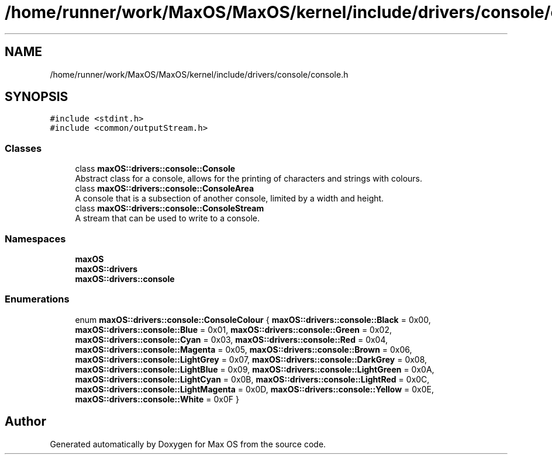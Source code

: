 .TH "/home/runner/work/MaxOS/MaxOS/kernel/include/drivers/console/console.h" 3 "Mon Jan 8 2024" "Version 0.1" "Max OS" \" -*- nroff -*-
.ad l
.nh
.SH NAME
/home/runner/work/MaxOS/MaxOS/kernel/include/drivers/console/console.h
.SH SYNOPSIS
.br
.PP
\fC#include <stdint\&.h>\fP
.br
\fC#include <common/outputStream\&.h>\fP
.br

.SS "Classes"

.in +1c
.ti -1c
.RI "class \fBmaxOS::drivers::console::Console\fP"
.br
.RI "Abstract class for a console, allows for the printing of characters and strings with colours\&. "
.ti -1c
.RI "class \fBmaxOS::drivers::console::ConsoleArea\fP"
.br
.RI "A console that is a subsection of another console, limited by a width and height\&. "
.ti -1c
.RI "class \fBmaxOS::drivers::console::ConsoleStream\fP"
.br
.RI "A stream that can be used to write to a console\&. "
.in -1c
.SS "Namespaces"

.in +1c
.ti -1c
.RI " \fBmaxOS\fP"
.br
.ti -1c
.RI " \fBmaxOS::drivers\fP"
.br
.ti -1c
.RI " \fBmaxOS::drivers::console\fP"
.br
.in -1c
.SS "Enumerations"

.in +1c
.ti -1c
.RI "enum \fBmaxOS::drivers::console::ConsoleColour\fP { \fBmaxOS::drivers::console::Black\fP = 0x00, \fBmaxOS::drivers::console::Blue\fP = 0x01, \fBmaxOS::drivers::console::Green\fP = 0x02, \fBmaxOS::drivers::console::Cyan\fP = 0x03, \fBmaxOS::drivers::console::Red\fP = 0x04, \fBmaxOS::drivers::console::Magenta\fP = 0x05, \fBmaxOS::drivers::console::Brown\fP = 0x06, \fBmaxOS::drivers::console::LightGrey\fP = 0x07, \fBmaxOS::drivers::console::DarkGrey\fP = 0x08, \fBmaxOS::drivers::console::LightBlue\fP = 0x09, \fBmaxOS::drivers::console::LightGreen\fP = 0x0A, \fBmaxOS::drivers::console::LightCyan\fP = 0x0B, \fBmaxOS::drivers::console::LightRed\fP = 0x0C, \fBmaxOS::drivers::console::LightMagenta\fP = 0x0D, \fBmaxOS::drivers::console::Yellow\fP = 0x0E, \fBmaxOS::drivers::console::White\fP = 0x0F }"
.br
.in -1c
.SH "Author"
.PP 
Generated automatically by Doxygen for Max OS from the source code\&.
